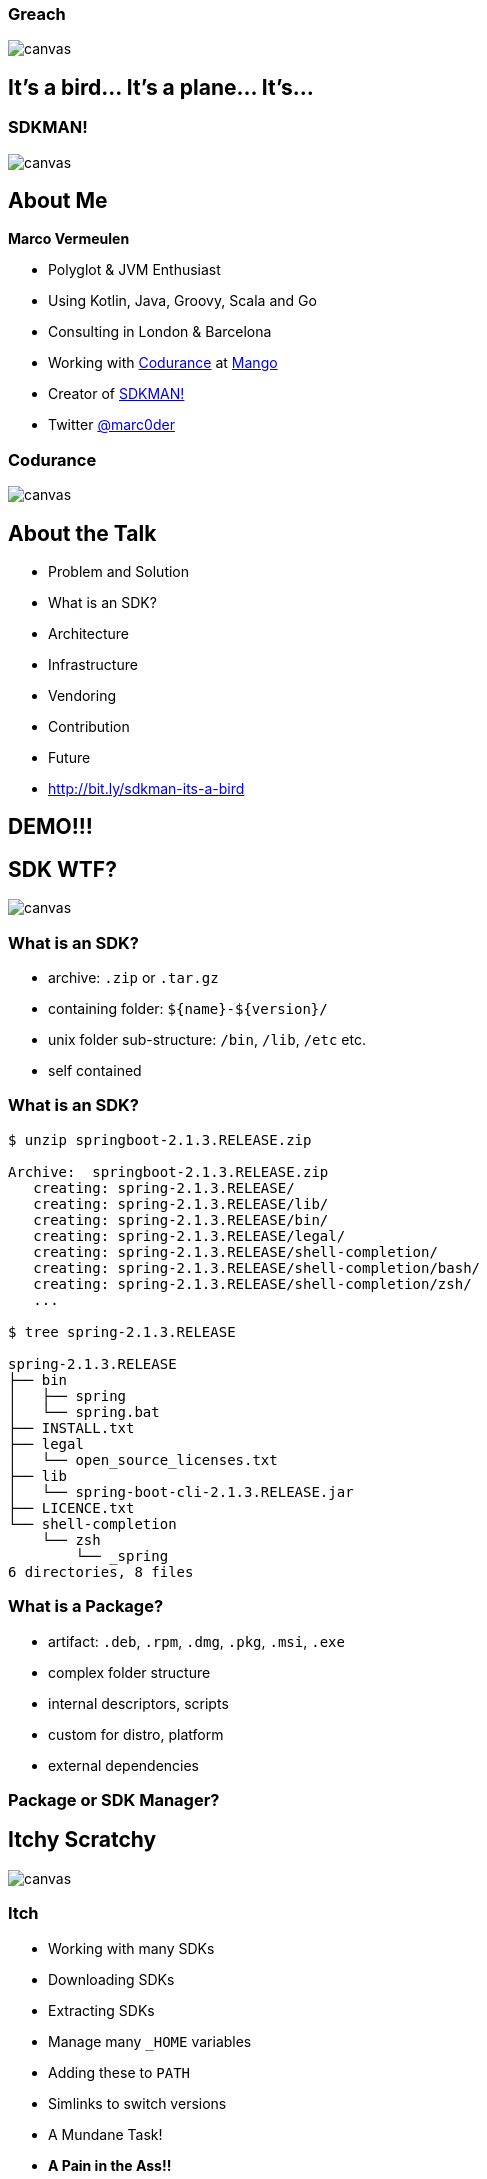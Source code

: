 [%notitle]
:imagesdir: images
:revealjs_theme: sky
:revealjs_transition: fade

=== Greach
image::greach.png[canvas, size=contain]

== It's a bird... It's a plane... It's...

[%notitle]
=== SDKMAN!
image::sdkman.svg[canvas, size=auto]

== About Me

*Marco Vermeulen*

* Polyglot & JVM Enthusiast
* Using Kotlin, Java, Groovy, Scala and Go
* Consulting in London & Barcelona
* Working with https://codurance.com[Codurance] at https://shop.mango.com[Mango]
* Creator of https://sdkman.io[SDKMAN!]
* Twitter https://twitter.com/marc0der[@marc0der]

[%notitle]
=== Codurance
image::codurance.jpg[canvas, size=contain]

== About the Talk

* Problem and Solution
* What is an SDK?
* Architecture
* Infrastructure
* Vendoring
* Contribution
* Future
* http://bit.ly/sdkman-its-a-bird

== DEMO!!!

== SDK WTF?
image::package.jpg[canvas, size=cover]

=== What is an SDK?

[%step]
* archive: `.zip` or `.tar.gz`
* containing folder: `${name}-${version}/`
* unix folder sub-structure: `/bin`, `/lib`, `/etc` etc.
* self contained

[%notitle]
=== What is an SDK?
[source,bash]
----
$ unzip springboot-2.1.3.RELEASE.zip

Archive:  springboot-2.1.3.RELEASE.zip
   creating: spring-2.1.3.RELEASE/
   creating: spring-2.1.3.RELEASE/lib/
   creating: spring-2.1.3.RELEASE/bin/
   creating: spring-2.1.3.RELEASE/legal/
   creating: spring-2.1.3.RELEASE/shell-completion/
   creating: spring-2.1.3.RELEASE/shell-completion/bash/
   creating: spring-2.1.3.RELEASE/shell-completion/zsh/
   ...

$ tree spring-2.1.3.RELEASE

spring-2.1.3.RELEASE
├── bin
│   ├── spring
│   └── spring.bat
├── INSTALL.txt
├── legal
│   └── open_source_licenses.txt
├── lib
│   └── spring-boot-cli-2.1.3.RELEASE.jar
├── LICENCE.txt
└── shell-completion
    └── zsh
        └── _spring
6 directories, 8 files
----

=== What is a Package?

[%step]
* artifact: `.deb`, `.rpm`, `.dmg`, `.pkg`, `.msi`, `.exe`
* complex folder structure
* internal descriptors, scripts
* custom for distro, platform
* external dependencies

=== Package or SDK Manager?

[%notitle]
== Itchy Scratchy
image::itchy.png[canvas, size=auto]

=== Itch

[%step]
* Working with many SDKs
* Downloading SDKs
* Extracting SDKs
* Manage many `_HOME` variables
* Adding these to `PATH`
* Simlinks to switch versions
* A Mundane Task!
* *A Pain in the Ass!!*

=== Scratch

[%step]
* An SDK Manager
* Install multiple Candidates
* Multiple Versions per Candidate
* Performs Downloads
* Deals with Archives
* Handle `_HOME` and `PATH` variables
* Always up to date
* Runs anywhere

== Command Line Interface
image::cli.jpg[canvas, size=cover]

=== Why in bash?
[%step]
* Light weight
* Fast startup (no Java)
* Many platforms (OSX, Linux, Cygwin, Solaris, BSD)
* No dependencies (only Curl, Zip)

=== Bash Client: Bootstrap 

.~/.bashrc
[source,bash]
----
#THIS MUST BE AT THE END OF THE FILE FOR SDKMAN TO WORK!!!
[[ -s "/home/muppet/.sdkman/bin/sdkman-init.sh" ]]
    && source "/home/muppet/.sdkman/bin/sdkman-init.sh"
----


=== Bash Client: Bootstrap 

.~/.sdkman/bin/sdkman-init.sh
[source,bash]
----
# Source sdkman module scripts.               
for f in $(find "${SDKMAN_DIR}/src" -type f -name 'sdkman-*');
do
  source "${f}"                                 
done
----

=== Bash Client: Bootstrap 

.~/.sdkman/src/sdkman-help.sh
[source,bash]
----
function __sdk_help {
  __sdkman_echo_no_colour ""
  __sdkman_echo_no_colour "Usage: sdk <command> [candidate] [version]"
  __sdkman_echo_no_colour "       sdk offline <enable|disable>"
  ...
}
----


=== Bash Client: Bootstrap

.~/.sdkman/src/sdkman-main.sh`
[source,bash]
----
function sdk {                                    
  COMMAND="$1"                                  
  QUALIFIER="$2"                                
  CMD_FOUND=""
  CMD_TARGET="${SDKMAN_DIR}/src/sdkman-${COMMAND}.sh"
  if [[ -f "$CMD_TARGET" ]]; then               
    CMD_FOUND="$CMD_TARGET"                   
  fi
  CONVERTED_CMD_NAME=$(echo "$COMMAND" | tr '-' '_') 
  if [ -n "$CMD_FOUND" ]; then                    
    # It's available as a shell function          
    __sdk_"$CONVERTED_CMD_NAME" "$QUALIFIER" "$3" "$4"
  fi
}   
----


[%notitle]
=== Looks good, but it's like building on Quicksand!
image::quicksand.jpg[canvas, size=cover]

=== Why use Native instead?
[%step]
* Consistent behaviour
* Runs on LLVM
* Multi platform
* No dependencies _at all_
* Powerful standard libs

== The Backend
image::backend.jpg[canvas, size=cover]

=== Backend Architecture

* Microservices
* Docker
* NGINX
* MongoDB
* Postgres

=== API Services

* Proxy Service
* https://github.com/sdkman/sdkman-candidates[Candidate Service]
* https://github.com/sdkman/sdkman-hooks[Hooks Service]
* https://github.com/sdkman/sdkman-broker[Broker Service]
* https://github.com/sdkman/sdkman-candidates[Broadcast Service]

=== Infrastructure

* Digital Ocean
* Docker Hub
* Terraform
* Ansible
* Kubernetes?

== Vendoring

* Vendor APIs
* https://github.com/sdkman/sdkman-vendor-gradle-plugin[SDKMAN Vendor Gradle Plugin]
* https://github.com/sdkman/sdkman-vendor-maven-plugin[SDKMAN Vendor MVN Plugin]
* https://github.com/sdkman/sdkman-db-migrations[Database Migrations]

[%notitle]
== Contributing
image::uncle-sam.jpg[canvas, size=contain]

=== Contributing

* https://trello.com/b/mQLHVahc/sdkman-dev-board[Trello Board]
* https://github.com/sdkman/sdkman-cli/issues[Github Issues]
* https://github.com/sdkman/sdkman-cli/blob/master/CONTRIBUTING.md[Contributor Guidelines]
* https://gitter.im/sdkman/user-issues[Gitter user-issues]
* https://github.com/sdkman/sdkman-db-migrations[Database Migrations]

[%notitle]
== What does the future hold?
image::future.jpg[canvas, size=contain]

=== Native Rewrite

* bash wrapper
* small iterations
* use cucumber features
* fully feature compliant
* Native CLI will speak JSON
* release v3 JSON API
* offline by default! (like apt or git)

=== Java Candidate

* custom list view
* JVM vendor namespace
* hooks backend migrate to Go CLI?

=== New Features

* Official Docker images (https://github.com/sdkman/sdkman-cli/issues/375[Issue #375])
* Major version alias (https://github.com/sdkman/sdkman-cli/issues/603[Issue #603])
* System installation fallback (https://github.com/sdkman/sdkman-cli/issues/673[Issue #673])
* Per project SDK configuration (https://github.com/sdkman/sdkman-cli/issues/683[Issue #683])
* Offer available version when version ommitted (https://github.com/sdkman/sdkman-cli/issues/689[Issue #689])
* Clean up commands (https://github.com/sdkman/sdkman-cli/issues/688[Issue #688])

== Thank You!

== Q & A

[%notitle]
== Feedback

image::evaluation_qr.png[]

Please provide your Feedback!
https://greach.contestia.es
